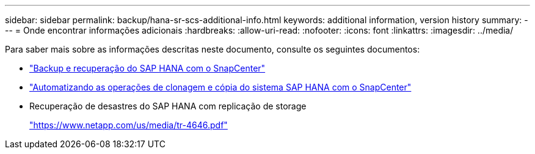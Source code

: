 ---
sidebar: sidebar 
permalink: backup/hana-sr-scs-additional-info.html 
keywords: additional information, version history 
summary:  
---
= Onde encontrar informações adicionais
:hardbreaks:
:allow-uri-read: 
:nofooter: 
:icons: font
:linkattrs: 
:imagesdir: ../media/


[role="lead"]
Para saber mais sobre as informações descritas neste documento, consulte os seguintes documentos:

* link:hana-br-scs-overview.html["Backup e recuperação do SAP HANA com o SnapCenter"]
* link:../lifecycle/sc-copy-clone-introduction.html["Automatizando as operações de clonagem e cópia do sistema SAP HANA com o SnapCenter"]
* Recuperação de desastres do SAP HANA com replicação de storage
+
https://www.netapp.com/pdf.html?item=/media/8584-tr4646pdf.pdf["https://www.netapp.com/us/media/tr-4646.pdf"^]


